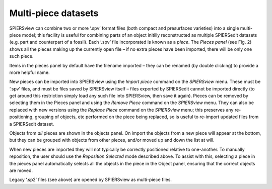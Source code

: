 .. _multipiecedatasets:

Multi-piece datasets
====================

SPIERSview can combine two or more ‘.spv’ format files (both compact and
presurfaces varieties) into a single multi-piece model; this facility is
useful for combining parts of an object initilly reconstructed as
multiple SPIERSedit datasets (e.g. part and counterpart of a fossil).
Each ‘.spv’ file incorporated is known as a *piece*. The *Pieces panel*
(see Fig. 2) shows all the pieces making up the currently open file – if
no extra pieces have been imported, there will be only one such piece.

Items in the pieces panel by default have the filename imported – they
can be renamed (by double clicking) to provide a more helpful name.

New pieces can be imported into SPIERSview using the *Import piece*
command on the *SPIERSview* menu. These must be ‘.spv’ files, and must
be files saved by SPIERSview itself – files exported by SPIERSedit
cannot be imported directly (to get around this restriction simply load
any such file into SPIERSview, then save it again). Pieces can be
removed by selecting them in the Pieces panel and using the *Remove
Piece* command on the *SPIERSview* menu. They can also be replaced with
new versions using the *Replace Piece* command on the *SPIERSview* menu;
this preserves any re-positioning, grouping of objects, etc performed on
the piece being replaced, so is useful to re-import updated files from a
SPIERSedit dataset.

Objects from *all* pieces are shown in the objects panel. On import the
objects from a new piece will appear at the bottom, but they can be
grouped with objects from other pieces, and/or moved up and down the
list at will.

When new pieces are imported they will not typically be correctly
positioned relative to one-another. To manually reposition, the user
should use the *Reposition Selected* mode described above. To assist
with this, selecting a piece in the pieces panel automatically selects
all the objects in the piece in the Object panel, ensuring that the
correct objects are moved.

Legacy ‘.sp2’ files (see above) are opened by SPIERSview as multi-piece
files.
